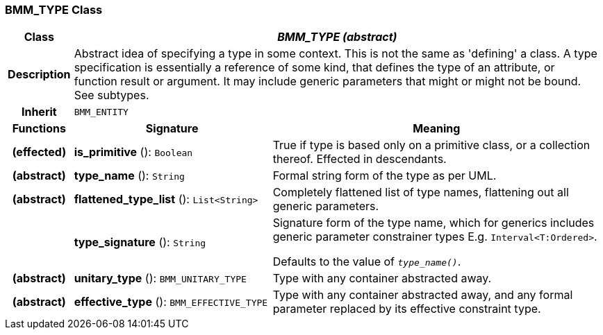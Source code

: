 === BMM_TYPE Class

[cols="^1,3,5"]
|===
h|*Class*
2+^h|*_BMM_TYPE (abstract)_*

h|*Description*
2+a|Abstract idea of specifying a type in some context. This is not the same as 'defining' a class. A type specification is essentially a reference of some kind, that defines the type of an attribute, or function result or argument. It may include generic parameters that might or might not be bound. See subtypes.

h|*Inherit*
2+|`BMM_ENTITY`

h|*Functions*
^h|*Signature*
^h|*Meaning*

h|(effected)
|*is_primitive* (): `Boolean`
a|True if type is based only on a primitive class, or a collection thereof. Effected in descendants.

h|(abstract)
|*type_name* (): `String`
a|Formal string form of the type as per UML.

h|(abstract)
|*flattened_type_list* (): `List<String>`
a|Completely flattened list of type names, flattening out all generic parameters.

h|
|*type_signature* (): `String`
a|Signature form of the type name, which for generics includes generic parameter constrainer types E.g. `Interval<T:Ordered>`.

Defaults to the value of `_type_name()_`.

h|(abstract)
|*unitary_type* (): `BMM_UNITARY_TYPE`
a|Type with any container abstracted away.

h|(abstract)
|*effective_type* (): `BMM_EFFECTIVE_TYPE`
a|Type with any container abstracted away, and any formal parameter replaced by its effective constraint type.
|===

